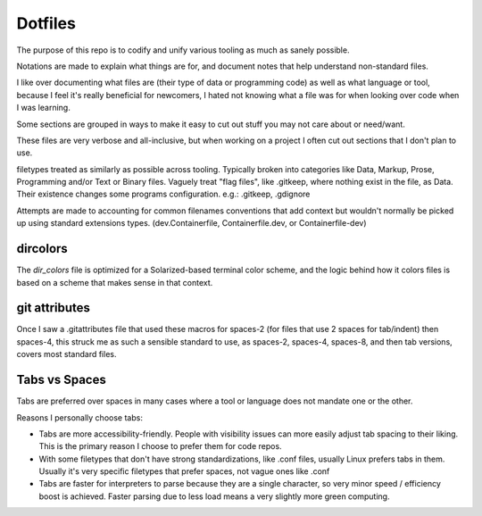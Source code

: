 Dotfiles
########

The purpose of this repo is to codify and unify various tooling as much as sanely possible.

Notations are made to explain what things are for, and document notes that help understand non-standard files.

I like over documenting what files are (their type of data or programming code) as well as what language or tool, because
I feel it's really beneficial for newcomers, I hated not knowing what a file was for when looking over code when I was learning.

Some sections are grouped in ways to make it easy to cut out stuff you may not care about or need/want.

These files are very verbose and all-inclusive, but when working on a project I often cut out sections that I don't plan to use.

filetypes treated as similarly as possible across tooling.
Typically broken into categories like Data, Markup, Prose, Programming and/or Text or Binary files.
Vaguely treat "flag files", like .gitkeep, where nothing exist in the file, as Data.
Their existence changes some programs configuration.
e.g.: .gitkeep, .gdignore

Attempts are made to accounting for common filenames conventions that add context but wouldn't normally be picked up
using standard extensions types. (dev.Containerfile, Containerfile.dev, or Containerfile-dev)


dircolors
=========

The `dir_colors` file is optimized for a Solarized-based terminal color scheme,
and the logic behind how it colors files is based on a scheme that makes sense
in that context.


git attributes
==============

Once I saw a .gitattributes file that used these macros for spaces-2 (for files that use 2 spaces for tab/indent) then spaces-4,
this struck me as such a sensible standard to use, as spaces-2, spaces-4, spaces-8, and then tab versions, covers most standard files.


Tabs vs Spaces
==============

Tabs are preferred over spaces in many cases where a tool or language does not mandate one or the other.

Reasons I personally choose tabs:

* Tabs are more accessibility-friendly.
  People with visibility issues can more easily adjust tab spacing to their liking.
  This is the primary reason I choose to prefer them for code repos.
* With some filetypes that don't have strong standardizations, like .conf files, usually Linux prefers tabs in them.
  Usually it's very specific filetypes that prefer spaces, not vague ones like .conf
* Tabs are faster for interpreters to parse because they are a single character, so very minor speed / efficiency boost is achieved.
  Faster parsing due to less load means a very slightly more green computing.
